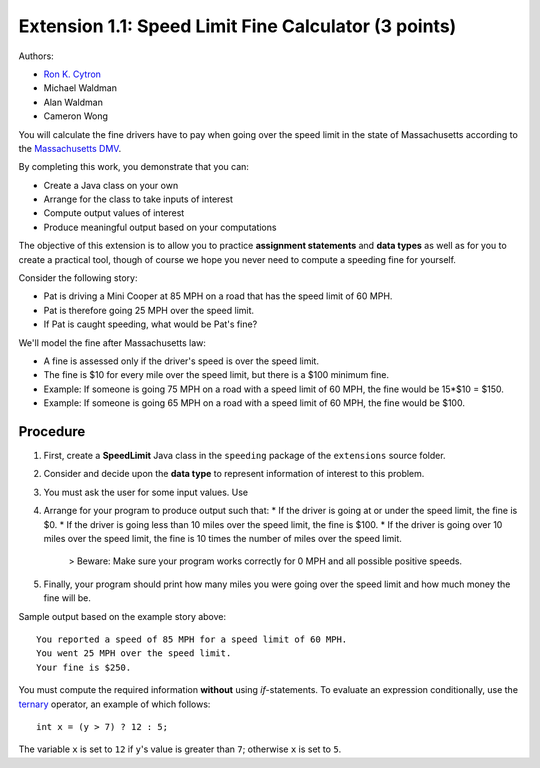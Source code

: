 ==================
Extension 1.1: Speed Limit Fine Calculator (3 points)
==================

Authors:

* `Ron K. Cytron <http://www.cs.wustl.edu/~cytron/>`_
* Michael Waldman
* Alan Waldman
* Cameron Wong

You will calculate the fine drivers have to pay when going over the speed limit in the state of Massachusetts according to the `Massachusetts DMV <http://www.dmv.org/ma-massachusetts/traffic-tickets.php>`_.

By completing this work, you demonstrate that you can:

* Create a Java class on your own
* Arrange for the class to take inputs of interest
* Compute output values of interest
* Produce meaningful output based on your computations

The objective of this extension is to allow you to practice **assignment statements** and **data types** as well as for you to create a practical tool, though of course we hope you never need to compute a speeding fine for yourself.

Consider the following story: 

* Pat is driving a Mini Cooper at 85 MPH on a road that has the speed limit of 60 MPH.
* Pat is therefore going 25 MPH over the speed limit.
* If Pat is caught speeding, what would be Pat's fine?  

We'll model the fine after Massachusetts law:

* A fine is assessed only if the driver's speed is over the speed limit.
* The fine is $10 for every mile over the speed limit, but there is a $100 minimum fine.
* Example: If someone is going 75 MPH on a road with a speed limit of 60 MPH, the fine would be 15*$10 = $150.
* Example: If someone is going 65 MPH on a road with a speed limit of 60 MPH, the fine would be $100.
 
Procedure
==================


1. First, create a **SpeedLimit** Java class in the ``speeding`` package of the ``extensions`` source folder.
2. Consider and decide upon the **data type** to represent information of interest to this problem.
3. You must ask the user for some input values. Use 
4. Arrange for your program to produce output such that:
   * If the driver is going at or under the speed limit, the fine is $0.
   * If the driver is going less than 10 miles over the speed limit, the fine is $100.
   * If the driver is going over 10 miles over the speed limit, the fine is 10 times the number of miles over the speed limit.
   
	> Beware: Make sure your program works correctly for 0 MPH and all possible positive speeds.
5. Finally, your program should print how many miles you were going over the speed limit and how much money the fine will be.

Sample output based on the example story above:

::

	You reported a speed of 85 MPH for a speed limit of 60 MPH.
	You went 25 MPH over the speed limit.
	Your fine is $250.


You must compute the required information **without** using `if`-statements.  To evaluate an expression conditionally, use the `ternary <http://alvinalexander.com/java/edu/pj/pj010018>`_ operator, an example of which follows:

::
	
	int x = (y > 7) ? 12 : 5;


The variable ``x`` is set to ``12`` if ``y``'s value is greater than ``7``;  otherwise ``x`` is set to ``5``.